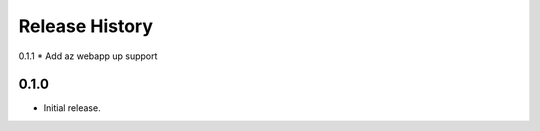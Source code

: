 .. :changelog:

Release History
===============

0.1.1
* Add az webapp up support

0.1.0
++++++
* Initial release.